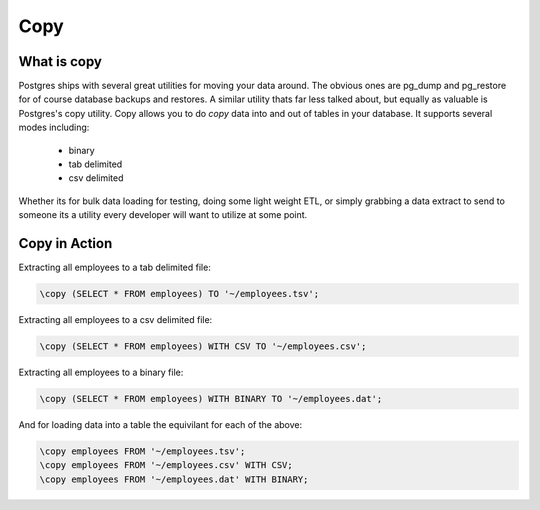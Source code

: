 Copy
####

What is copy
------------

Postgres ships with several great utilities for moving your data around. The
obvious ones are pg_dump and pg_restore for of course database backups and 
restores. A similar utility thats far less talked about, but equally as 
valuable is Postgres's copy utility. Copy allows you to do `copy` data into and
out of tables in your database. It supports several modes including:

  - binary
  - tab delimited
  - csv delimited

Whether its for bulk data loading for testing, doing some light weight ETL, or
simply grabbing a data extract to send to someone its a utility every developer
will want to utilize at some point.

Copy in Action
--------------

Extracting all employees to a tab delimited file:

.. code-block:: sql

   \copy (SELECT * FROM employees) TO '~/employees.tsv';

Extracting all employees to a csv delimited file:

.. code-block:: sql

   \copy (SELECT * FROM employees) WITH CSV TO '~/employees.csv';

Extracting all employees to a binary file:

.. code-block:: sql

   \copy (SELECT * FROM employees) WITH BINARY TO '~/employees.dat';

And for loading data into a table the equivilant for each of the above: 

.. code-block:: sql

   \copy employees FROM '~/employees.tsv';
   \copy employees FROM '~/employees.csv' WITH CSV;
   \copy employees FROM '~/employees.dat' WITH BINARY;
